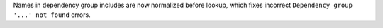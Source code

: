 Names in dependency group includes are now normalized before lookup, which
fixes incorrect ``Dependency group '...' not found`` errors.
